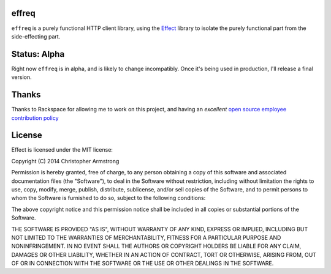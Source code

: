 effreq
======

.. image:: https://travis-ci.org/radix/effreq.svg?branch=master
    :target: https://travis-ci.org/radix/effreq

``effreq`` is a purely functional HTTP client library, using the
`Effect`_ library to isolate the purely functional part from the
side-effecting part.

.. _`Effect`: https://warehouse.python.org/project/effect/

Status: Alpha
=============

Right now ``effreq`` is in alpha, and is likely to change incompatibly. Once it's
being used in production, I'll release a final version.

Thanks
======

Thanks to Rackspace for allowing me to work on this project, and having an
*excellent* `open source employee contribution policy`_

.. _`open source employee contribution policy`: https://www.rackspace.com/blog/rackspaces-policy-on-contributing-to-open-source/


License
=======

Effect is licensed under the MIT license:

Copyright (C) 2014 Christopher Armstrong

Permission is hereby granted, free of charge, to any person obtaining a copy of
this software and associated documentation files (the "Software"), to deal in
the Software without restriction, including without limitation the rights to
use, copy, modify, merge, publish, distribute, sublicense, and/or sell copies of
the Software, and to permit persons to whom the Software is furnished to do so,
subject to the following conditions:

The above copyright notice and this permission notice shall be included in all
copies or substantial portions of the Software.

THE SOFTWARE IS PROVIDED "AS IS", WITHOUT WARRANTY OF ANY KIND, EXPRESS OR
IMPLIED, INCLUDING BUT NOT LIMITED TO THE WARRANTIES OF MERCHANTABILITY, FITNESS
FOR A PARTICULAR PURPOSE AND NONINFRINGEMENT. IN NO EVENT SHALL THE AUTHORS OR
COPYRIGHT HOLDERS BE LIABLE FOR ANY CLAIM, DAMAGES OR OTHER LIABILITY, WHETHER
IN AN ACTION OF CONTRACT, TORT OR OTHERWISE, ARISING FROM, OUT OF OR IN
CONNECTION WITH THE SOFTWARE OR THE USE OR OTHER DEALINGS IN THE SOFTWARE.
